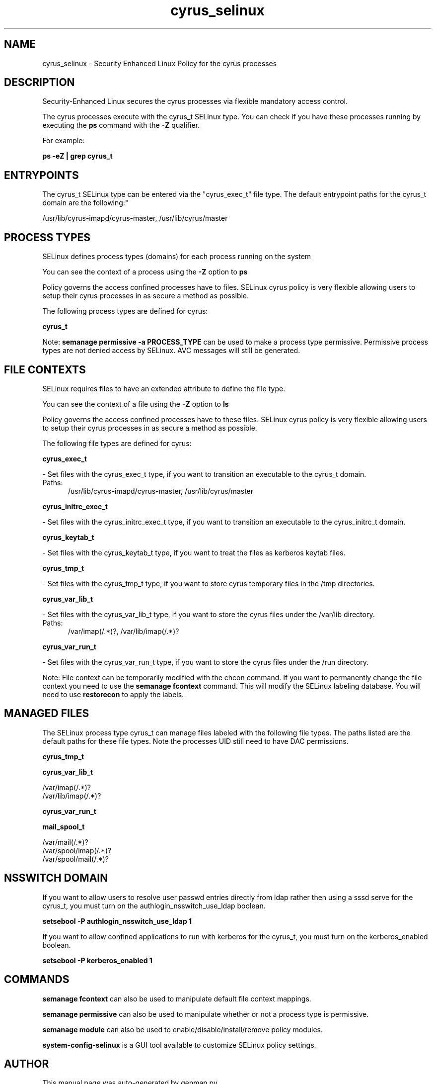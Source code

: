 .TH  "cyrus_selinux"  "8"  "cyrus" "dwalsh@redhat.com" "cyrus SELinux Policy documentation"
.SH "NAME"
cyrus_selinux \- Security Enhanced Linux Policy for the cyrus processes
.SH "DESCRIPTION"

Security-Enhanced Linux secures the cyrus processes via flexible mandatory access control.

The cyrus processes execute with the cyrus_t SELinux type. You can check if you have these processes running by executing the \fBps\fP command with the \fB\-Z\fP qualifier. 

For example:

.B ps -eZ | grep cyrus_t


.SH "ENTRYPOINTS"

The cyrus_t SELinux type can be entered via the "cyrus_exec_t" file type.  The default entrypoint paths for the cyrus_t domain are the following:"

/usr/lib/cyrus-imapd/cyrus-master, /usr/lib/cyrus/master
.SH PROCESS TYPES
SELinux defines process types (domains) for each process running on the system
.PP
You can see the context of a process using the \fB\-Z\fP option to \fBps\bP
.PP
Policy governs the access confined processes have to files. 
SELinux cyrus policy is very flexible allowing users to setup their cyrus processes in as secure a method as possible.
.PP 
The following process types are defined for cyrus:

.EX
.B cyrus_t 
.EE
.PP
Note: 
.B semanage permissive -a PROCESS_TYPE 
can be used to make a process type permissive. Permissive process types are not denied access by SELinux. AVC messages will still be generated.

.SH FILE CONTEXTS
SELinux requires files to have an extended attribute to define the file type. 
.PP
You can see the context of a file using the \fB\-Z\fP option to \fBls\bP
.PP
Policy governs the access confined processes have to these files. 
SELinux cyrus policy is very flexible allowing users to setup their cyrus processes in as secure a method as possible.
.PP 
The following file types are defined for cyrus:


.EX
.PP
.B cyrus_exec_t 
.EE

- Set files with the cyrus_exec_t type, if you want to transition an executable to the cyrus_t domain.

.br
.TP 5
Paths: 
/usr/lib/cyrus-imapd/cyrus-master, /usr/lib/cyrus/master

.EX
.PP
.B cyrus_initrc_exec_t 
.EE

- Set files with the cyrus_initrc_exec_t type, if you want to transition an executable to the cyrus_initrc_t domain.


.EX
.PP
.B cyrus_keytab_t 
.EE

- Set files with the cyrus_keytab_t type, if you want to treat the files as kerberos keytab files.


.EX
.PP
.B cyrus_tmp_t 
.EE

- Set files with the cyrus_tmp_t type, if you want to store cyrus temporary files in the /tmp directories.


.EX
.PP
.B cyrus_var_lib_t 
.EE

- Set files with the cyrus_var_lib_t type, if you want to store the cyrus files under the /var/lib directory.

.br
.TP 5
Paths: 
/var/imap(/.*)?, /var/lib/imap(/.*)?

.EX
.PP
.B cyrus_var_run_t 
.EE

- Set files with the cyrus_var_run_t type, if you want to store the cyrus files under the /run directory.


.PP
Note: File context can be temporarily modified with the chcon command.  If you want to permanently change the file context you need to use the 
.B semanage fcontext 
command.  This will modify the SELinux labeling database.  You will need to use
.B restorecon
to apply the labels.

.SH "MANAGED FILES"

The SELinux process type cyrus_t can manage files labeled with the following file types.  The paths listed are the default paths for these file types.  Note the processes UID still need to have DAC permissions.

.br
.B cyrus_tmp_t


.br
.B cyrus_var_lib_t

	/var/imap(/.*)?
.br
	/var/lib/imap(/.*)?
.br

.br
.B cyrus_var_run_t


.br
.B mail_spool_t

	/var/mail(/.*)?
.br
	/var/spool/imap(/.*)?
.br
	/var/spool/mail(/.*)?
.br

.SH NSSWITCH DOMAIN

.PP
If you want to allow users to resolve user passwd entries directly from ldap rather then using a sssd serve for the cyrus_t, you must turn on the authlogin_nsswitch_use_ldap boolean.

.EX
.B setsebool -P authlogin_nsswitch_use_ldap 1
.EE

.PP
If you want to allow confined applications to run with kerberos for the cyrus_t, you must turn on the kerberos_enabled boolean.

.EX
.B setsebool -P kerberos_enabled 1
.EE

.SH "COMMANDS"
.B semanage fcontext
can also be used to manipulate default file context mappings.
.PP
.B semanage permissive
can also be used to manipulate whether or not a process type is permissive.
.PP
.B semanage module
can also be used to enable/disable/install/remove policy modules.

.PP
.B system-config-selinux 
is a GUI tool available to customize SELinux policy settings.

.SH AUTHOR	
This manual page was auto-generated by genman.py.

.SH "SEE ALSO"
selinux(8), cyrus(8), semanage(8), restorecon(8), chcon(1)
